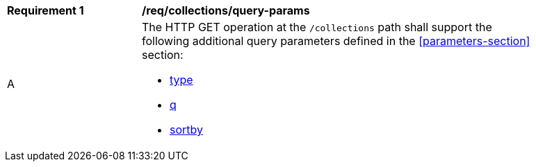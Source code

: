 [[req_collections_query-params]]
[width="90%",cols="2,6a"]
|===
^|*Requirement {counter:req-id}* |*/req/collections/query-params*
^|A |The HTTP GET operation at the `/collections` path shall support the following additional query parameters defined in the <<parameters-section>> section:

* <<core-query-parameters-type,type>>
* <<core-query-parameters-q,q>>
* <<core-query-parameters-sortby,sortby>>
|===



